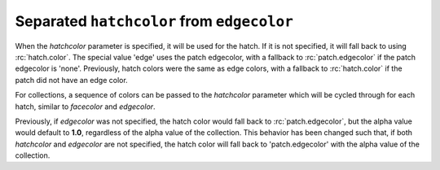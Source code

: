 Separated ``hatchcolor`` from ``edgecolor``
-------------------------------------------

When the *hatchcolor* parameter is specified, it will be used for the hatch.
If it is not specified, it will fall back to using :rc:`hatch.color`.
The special value 'edge' uses the patch edgecolor, with a fallback to
:rc:`patch.edgecolor` if the patch edgecolor is 'none'.
Previously, hatch colors were the same as edge colors, with a fallback to
:rc:`hatch.color` if the patch did not have an edge color.

.. plot::
    :include-source: true
    :alt: Four Rectangle patches, each displaying the color of hatches in different specifications of edgecolor and hatchcolor. Top left has hatchcolor='black' representing the default value when both hatchcolor and edgecolor are not set, top right has edgecolor='blue' and hatchcolor='black' which remains when the edgecolor is set again, bottom left has edgecolor='red' and hatchcolor='orange' on explicit specification and bottom right has edgecolor='green' and hatchcolor='green' when the hatchcolor is not set.

    import matplotlib as mpl
    import matplotlib.pyplot as plt
    from matplotlib.patches import Rectangle

    fig, ax = plt.subplots()

    # In this case, hatchcolor is orange
    patch1 = Rectangle((0.1, 0.1), 0.3, 0.3, edgecolor='red', linewidth=2,
                       hatch='//', hatchcolor='orange')
    ax.add_patch(patch1)

    # When hatchcolor is not specified, it matches edgecolor
    # In this case, hatchcolor is green
    patch2 = Rectangle((0.6, 0.1), 0.3, 0.3, edgecolor='green', linewidth=2,
                       hatch='//', facecolor='none')
    ax.add_patch(patch2)

    # If both hatchcolor and edgecolor are not specified
    # it will default to the 'patch.edgecolor' rcParam, which is black by default
    # In this case, hatchcolor is black
    patch3 = Rectangle((0.1, 0.6), 0.3, 0.3, hatch='//')
    ax.add_patch(patch3)

    # When using `hatch.color` in the `rcParams`
    # edgecolor will now not overwrite hatchcolor
    # In this case, hatchcolor is black
    with plt.rc_context({'hatch.color': 'black'}):
        patch4 = Rectangle((0.6, 0.6), 0.3, 0.3, edgecolor='blue', linewidth=2,
                           hatch='//', facecolor='none')

    # hatchcolor is black (it uses the `hatch.color` rcParam value)
    patch4.set_edgecolor('blue')
    # hatchcolor is still black (here, it does not update when edgecolor changes)
    ax.add_patch(patch4)

    ax.annotate("hatchcolor = 'orange'",
                xy=(.5, 1.03), xycoords=patch1, ha='center', va='bottom')
    ax.annotate("hatch color unspecified\nedgecolor='green'",
                xy=(.5, 1.03), xycoords=patch2, ha='center', va='bottom')
    ax.annotate("hatch color unspecified\nusing patch.edgecolor",
                xy=(.5, 1.03), xycoords=patch3, ha='center', va='bottom')
    ax.annotate("hatch.color='black'",
                xy=(.5, 1.03), xycoords=patch4, ha='center', va='bottom')

    plt.show()

For collections, a sequence of colors can be passed to the *hatchcolor* parameter
which will be cycled through for each hatch, similar to *facecolor* and *edgecolor*.

Previously, if *edgecolor* was not specified, the hatch color would fall back to
:rc:`patch.edgecolor`, but the alpha value would default to **1.0**, regardless of the
alpha value of the collection. This behavior has been changed such that, if both
*hatchcolor* and *edgecolor* are not specified, the hatch color will fall back
to 'patch.edgecolor' with the alpha value of the collection.

.. plot::
    :include-source: true
    :alt: A random scatter plot with hatches on the markers. The hatches are colored in blue, orange, and green, respectively. After the first three markers, the colors are cycled through again.

    import matplotlib.pyplot as plt
    import numpy as np

    np.random.seed(19680801)

    fig, ax = plt.subplots()

    x = [29, 36, 41, 25, 32, 70, 62, 58, 66, 80, 58, 68, 62, 37, 48]
    y = [82, 76, 48, 53, 62, 70, 84, 68, 55, 75, 29, 25, 12, 17, 20]
    colors = ['tab:blue'] * 5 + ['tab:orange'] * 5 + ['tab:green'] * 5

    ax.scatter(
        x,
        y,
        s=800,
        hatch="xxxx",
        hatchcolor=colors,
        facecolor="none",
        edgecolor="black",
    )

    plt.show()
